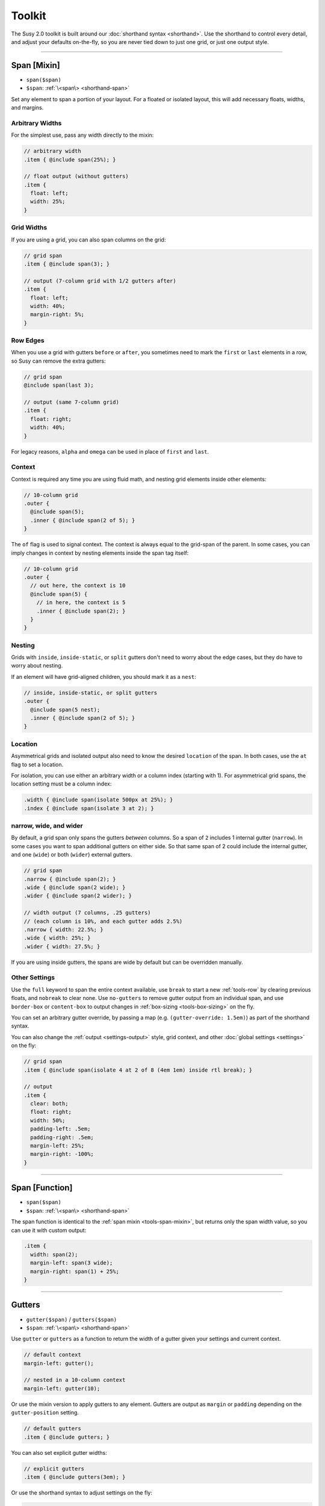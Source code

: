Toolkit
=======

The Susy 2.0 toolkit is built around
our :doc:`shorthand syntax <shorthand>`.
Use the shorthand to control every detail,
and adjust your defaults on-the-fly,
so you are never tied down to just one grid,
or just one output style.

-------------------------------------------------------------------------

.. _tools-span-mixin:

Span [Mixin]
------------

- ``span($span)``
- ``$span``: :ref:`\<span\> <shorthand-span>`

Set any element to span a portion of your layout.
For a floated or isolated layout,
this will add necessary floats, widths, and margins.

.. _tools-span-width:

Arbitrary Widths
~~~~~~~~~~~~~~~~

For the simplest use,
pass any width directly to the mixin:

.. code-block:: scss

  // arbitrary width
  .item { @include span(25%); }

  // float output (without gutters)
  .item {
    float: left;
    width: 25%;
  }

.. _tools-span-span:

Grid Widths
~~~~~~~~~~~

If you are using a grid,
you can also span columns on the grid:

.. code-block:: scss

  // grid span
  .item { @include span(3); }

  // output (7-column grid with 1/2 gutters after)
  .item {
    float: left;
    width: 40%;
    margin-right: 5%;
  }

.. _tools-span-edge:

Row Edges
~~~~~~~~~

When you use a grid with gutters ``before`` or ``after``,
you sometimes need to mark the ``first`` or ``last``
elements in a row,
so Susy can remove the extra gutters:

.. code-block:: scss

  // grid span
  @include span(last 3);

  // output (same 7-column grid)
  .item {
    float: right;
    width: 40%;
  }

For legacy reasons,
``alpha`` and ``omega`` can be used
in place of ``first`` and ``last``.

.. _tools-span-context:

Context
~~~~~~~

Context is required any time you are using fluid math,
and nesting grid elements inside other elements:

.. code-block:: scss

  // 10-column grid
  .outer {
    @include span(5);
    .inner { @include span(2 of 5); }
  }

The ``of`` flag is used to signal context.
The context is always equal to the grid-span of the parent.
In some cases, you can imply changes in context
by nesting elements inside the span tag itself:

.. code-block:: scss

  // 10-column grid
  .outer {
    // out here, the context is 10
    @include span(5) {
      // in here, the context is 5
      .inner { @include span(2); }
    }
  }

.. _tools-span-nesting:

Nesting
~~~~~~~

Grids with ``inside``, ``inside-static``, or ``split`` gutters
don't need to worry about the edge cases,
but they do have to worry about nesting.

If an element will have grid-aligned children,
you should mark it as a ``nest``:

.. code-block:: scss

  // inside, inside-static, or split gutters
  .outer {
    @include span(5 nest);
    .inner { @include span(2 of 5); }
  }

.. _tools-span-location:

Location
~~~~~~~~

Asymmetrical grids and isolated output
also need to know the desired ``location`` of the span.
In both cases,
use the ``at`` flag to set a location.

For isolation,
you can use either an arbitrary width
or a column index (starting with 1).
For asymmetrical grid spans,
the location setting must be a column index:

.. code-block:: scss

  .width { @include span(isolate 500px at 25%); }
  .index { @include span(isolate 3 at 2); }

.. _tools-span-spread:

narrow, wide, and wider
~~~~~~~~~~~~~~~~~~~~~~~

By default,
a grid span only spans the gutters *between* columns.
So a span of ``2`` includes 1 internal gutter (``narrow``).
In some cases you want to span additional gutters on either side.
So that same span of 2
could include the internal gutter,
and one (``wide``) or both (``wider``) external gutters.

.. code-block:: scss

  // grid span
  .narrow { @include span(2); }
  .wide { @include span(2 wide); }
  .wider { @include span(2 wider); }

  // width output (7 columns, .25 gutters)
  // (each column is 10%, and each gutter adds 2.5%)
  .narrow { width: 22.5%; }
  .wide { width: 25%; }
  .wider { width: 27.5%; }

If you are using inside gutters,
the spans are wide by default
but can be overridden manually.

.. _tools-span-other:

Other Settings
~~~~~~~~~~~~~~

Use the ``full`` keyword
to span the entire context available,
use ``break`` to start a new :ref:`tools-row`
by clearing previous floats,
and ``nobreak`` to clear none.
Use ``no-gutters``
to remove gutter output from an individual span,
and use ``border-box`` or ``content-box``
to output changes in :ref:`box-sizing <tools-box-sizing>`
on the fly.

You can set an arbitrary gutter override,
by passing a map (e.g. ``(gutter-override: 1.5em)``)
as part of the shorthand syntax.

You can also change the :ref:`output <settings-output>` style,
grid context,
and other :doc:`global settings <settings>` on the fly:

.. code-block:: scss

  // grid span
  .item { @include span(isolate 4 at 2 of 8 (4em 1em) inside rtl break); }

  // output
  .item {
    clear: both;
    float: right;
    width: 50%;
    padding-left: .5em;
    padding-right: .5em;
    margin-left: 25%;
    margin-right: -100%;
  }


-------------------------------------------------------------------------

.. _tools-span-function:

Span [Function]
---------------

- ``span($span)``
- ``$span``: :ref:`\<span\> <shorthand-span>`

The span function is identical to the
:ref:`span mixin <tools-span-mixin>`,
but returns only the span width value,
so you can use it with custom output:

.. code-block:: scss

  .item {
    width: span(2);
    margin-left: span(3 wide);
    margin-right: span(1) + 25%;
  }


-------------------------------------------------------------------------

.. _tools-gutter:

Gutters
-------

- ``gutter($span)`` / ``gutters($span)``
- ``$span``: :ref:`\<span\> <shorthand-span>`

Use ``gutter`` or ``gutters``
as a function to return the width of a gutter
given your settings and current context.

.. code-block:: scss

  // default context
  margin-left: gutter();

  // nested in a 10-column context
  margin-left: gutter(10);

Or use the mixin version
to apply gutters to any element.
Gutters are output
as ``margin`` or ``padding``
depending on the ``gutter-position`` setting.

.. code-block:: scss

  // default gutters
  .item { @include gutters; }

You can also set explicit gutter widths:

.. code-block:: scss

  // explicit gutters
  .item { @include gutters(3em); }

Or use the shorthand syntax
to adjust settings on the fly:

.. code-block:: scss

  // inside gutters
  .item { @include gutters(3em inside); }

  // gutters after, in an explicit (10 1/3) layout context
  .item { @include gutters(10 1/3 after); }


-------------------------------------------------------------------------

.. _tools-container:

Container
---------

- ``container($layout)``
- ``$layout``: :ref:`\<layout\> <shorthand-layout>`

Use the ``container`` function
return a container width based on your settings,
or the explicit setting you pass in
using the shorthand syntax.

.. code-block:: scss

  // global settings
  width: container();

  // 12-column grid
  $large-breakpoint: container(12);

Or use the mixin to
apply container settings to an element directly.

.. code-block:: scss

  body {
    @include container(12 center static);
  }


-------------------------------------------------------------------------

.. _tools-nested:

Nested Context
--------------

- ``nested($span)``
- ``$context``: :ref:`\<span\> <shorthand-span>`

Sass is not aware of the :abbr:`DOM (Document Object Model)`,
or the specific markup of your site,
so Susy mixins don't know about any ancestor/child relationships.
If your container creates a grid context
that is different from the default,
you will need to pass that new context explicitly to nested elements.

You can pass that context along with the shorthand syntax.

.. code-block:: scss

  body { @include container(8); }
  .span { @include span(3 of 8); }

But that gets repetative if you have large blocks of code
using a given context.
The ``nested`` mixin provides a shortcut
to change the default context for a section of code.

.. code-block:: scss

  @include nested(8) {
    .span { @include span(3); }
  }

Context is a bit more complex
when you are using asymmetrical grids,
because we need to know
not just *how many* columns,
but *which* columns are available.

.. code-block:: scss

  .outer {
    @include span(3 of (1 2 3 2 1) at 2);

    // context is now (2 3 2)...
    .inner { @include span(2 of (2 3 2) at 1); }
  }

The ``nested`` function can help you
manage context more easily,
without having to calculate it yourself.

.. code-block:: scss

  $grid: (1 2 3 2 1);

  .outer {
    @include span(3 of $grid at 2);

    $context: nested(3 of $grid at 2);
    .inner { @include span(2 of $context at 1); }
  }


-------------------------------------------------------------------------

.. _tools-box-sizing:

Global Box Sizing
-----------------

- ``global-box-sizing($box)``
- ``$box``: ``content-box`` | ``border-box``

You can pass a ``box-sizing`` argument
to the ``span`` mixin
as part of the shorthand syntax,
and Susy will set the element's box-sizing to match.

.. code-block:: scss

  // input
  .item { @include span(25em border-box); }

  // sample output (depending on settings)
  .item {
    float: left;
    width: 25em;
    box-sizing: border-box;
  }

We highly recommend using
a `global`_ ``border-box`` setting,
especially if you are using inside gutters
of any kind.

.. code-block:: scss

  // the basics...
  * { box-sizing: border-box; }

Susy needs to know what box model you are using,
so the best approach is to set global box sizing
using one of Susy's shortcuts.

.. code-block:: scss

  // the flexible version:
  @include global-box-sizing(border-box);

  // the shortcut:
  @include border-box-sizing;

If you want to change the global box-sizing by hand,
or it has already been changed by another library,
update the
:ref:`global-box-sizing <settings-global-box-sizing>` setting
to let Susy know.

If you need to supprot IE6/7,
there is a simple `polyfill`_
to make it work.

.. _global: http://www.paulirish.com/2012/box-sizing-border-box-ftw/
.. _polyfill: https://github.com/Schepp/box-sizing-polyfill


-------------------------------------------------------------------------

.. _tools-row:

Rows & Edges
------------

Floated layouts sometimes require
help maintinaing rows and edges.

.. _tools-row-break:

Break
~~~~~

- ``break()`` / ``nobreak()``

To create a new row,
you need to clear all previous floats.
This can usually be done using keywords
with the :ref:`span mixin <tools-span-edge>`.
When you need to apply a row-break on it's own,
we have a ``break`` mixin.

.. code-block:: scss

  .new-line { @include break; }

If you ever need to override that,
you can use ``nobreak``
to set ``clear: none;``.

.. code-block:: scss

  .no-new-line { @include nobreak; }

.. _tools-row-first:

First
~~~~~

- ``first($context)`` / ``alpha($context)``
- ``$context``: :ref:`\<layout\> <shorthand-layout>`

.. note::

  Only useful when
  :ref:`gutter-position <settings-gutter-position>`
  is set to ``before``.

When :ref:`gutter-position <settings-gutter-position>`
is set to ``before``
we need to remove the gutter
from the first element in every row.
This can often be solved
using a keyword in the :ref:`span mixin <tools-span-edge>`.
Sometimes you need to set an item as ``first``
outside the span mixin.

.. code-block:: scss

  .first { @include first; }

We also support an ``alpha`` mixin
with the same syntax and output.

.. _tools-row-last:

Last
~~~~

- ``last($context)`` / ``omega($context)``
- ``$context``: :ref:`\<layout\> <shorthand-layout>`

.. note::

  Only required when
  :ref:`gutter-position <settings-gutter-position>`
  is set to ``after``,
  but can be useful in any context
  to help with sub-pixel rounding issues.

When :ref:`gutter-position <settings-gutter-position>`
is set to ``after``
we need to remove the gutter
from the last element in every row,
and :ref:`optionally float in the opposite direction <settings-last-flow>`.
This can often be solved
using a keyword in the :ref:`span mixin <tools-span-edge>`.
Sometimes you need to set an item as ``last``
outside the span mixin.

.. code-block:: scss

  .last { @include last; }

We also support an ``omega`` mixin
with the same syntax and output.

.. _tools-row-full:

Full
~~~~

- ``full($context)``
- ``$context``: :ref:`\<layout\> <shorthand-layout>`

This is a shortcut for
``span(full)``,
used to create elements
that span their entire context.

.. code-block:: scss

  .last { @include full; }


-------------------------------------------------------------------------

.. _tools-margin:

Margins
-------

Shortcut mixins
for applying left/right margins.

.. _tools-margin-pre:

Pre
~~~

- ``pre($span)``
- ``$span``: :ref:`\<span\> <shorthand-span>`

Add margins before an element,
depending on the :ref:`flow <settings-flow>` direction.

.. code-block:: scss

  .example1 { @include pre(25%); }
  .example2 { @include pre(2 of 7); }

.. _tools-margin-post:

Post
~~~~

- ``post($span)``
- ``$span``: :ref:`\<span\> <shorthand-span>`

Add margins after an element,
depending on the :ref:`flow <settings-flow>` direction.

.. code-block:: scss

  .example1 { @include post(25%); }
  .example2 { @include post(2 of 7); }

.. _tools-margin-push:

Push
~~~~

- ``push($span)``
- ``$span``: :ref:`\<span\> <shorthand-span>`

Identical to :ref:`pre <tools-margin-pre>`.

.. _tools-margin-pull:

Pull
~~~~

- ``pull($span)``
- ``$span``: :ref:`\<span\> <shorthand-span>`

Add negative margins before an element,
pulling it against the direction of :ref:`flow <settings-flow>`.

.. code-block:: scss

  .example1 { @include pull(25%); }
  .example2 { @include pull(2 of 7); }

.. _tools-margin-squish:

Squish
~~~~~~

- ``squish($pre [, $post])``
- ``$pre``: :ref:`\<span\> <shorthand-span>`
- ``$post``: [:ref:`\<span\> <shorthand-span>`]

Shortcut for adding both :ref:`pre <tools-margin-pre>`
and :ref:`post <tools-margin-post>` margins
to the same element.

.. code-block:: scss

  // equal pre and post
  .example1 { @include squish(25%); }

  // distinct pre and post
  .example2 { @include squish(1, 3); }

In most cases,
you could also pass ``pre`` and ``post`` spans
in the same argument.
This saves you from repeating any overlapping context.

.. code-block:: scss

  // shared context
  .shared {
    @include squish(1 3 of 12 no-gutters);
  }

  // distinct context
  .distinct {
    @include squish(1 at 2, 3 at 6);
  }


-------------------------------------------------------------------------

.. _tools-padding:

Padding
-------

Shortcut mixins
for applying left/right padding.

.. note::

  The interaction between padding and width changes
  depending on your given :ref:`box-model <tools-box-sizing>`.
  In the browser-default `content-box` model,
  width and padding are added together,
  so that an item with ``span(3)`` and ``prefix(2)``
  will occupy a total of 5 columns.
  In the recommended `border-box` model,
  padding is subtracted from the width,
  so that an item with ``span(3)`` will always
  occupy 3 columns,
  no matter what padding is applied.

.. _tools-padding-prefix:

Prefix
~~~~~~

- ``prefix($span)``
- ``$span``: :ref:`\<span\> <shorthand-span>`

Add padding before an element,
depending on the :ref:`flow <settings-flow>` direction.

.. code-block:: scss

  .example1 { @include prefix(25%); }
  .example2 { @include prefix(2 of 7); }

.. _tools-padding-suffix:

Suffix
~~~~~~

- ``suffix($span)``
- ``$span``: :ref:`\<span\> <shorthand-span>`

Add padding after an element,
depending on the :ref:`flow <settings-flow>` direction.

.. code-block:: scss

  .example1 { @include suffix(25%); }
  .example2 { @include suffix(2 of 7); }

.. _tools-padding-pad:

Pad
~~~

- ``pad($prefix [, $suffix])``
- ``$prefix``: :ref:`\<span\> <shorthand-span>`
- ``$suffix``: :ref:`\<span\> <shorthand-span>`

Shortcut for adding both :ref:`prefix <tools-padding-prefix>`
and :ref:`suffix <tools-padding-suffix>` padding
to the same element.

.. code-block:: scss

  // equal pre and post
  .example1 { @include pad(25%); }

  // distinct pre and post
  .example2 { @include pad(1, 3); }

In most cases,
you could also pass ``pre`` and ``post`` spans
in the same argument.
This saves you from repeating any overlapping context.

.. code-block:: scss

  // shared context
  .shared {
    @include pad(1 3 of 12 no-gutters);
  }

  // distinct context
  .distinct {
    @include pad(1 at 2, 3 at 6);
  }


-------------------------------------------------------------------------

.. _tools-bleed:

Bleed
-----

- ``bleed($bleed)``
- ``$bleed``: :abbr:`TRBL (Top Right Bottom Left)`
  :ref:`\<span\> <shorthand-span>`

Apply negative margins
and equal positive padding,
so that element borders and backgrounds "bleed"
outside of their containers,
without the content be affected.

This uses the standard :ref:`span shorthand <shorthand-span>`,
but takes anywhere from one to four widths,
using the common :abbr:`TRBL (Top Right Bottom Left)` pattern
from CSS.

.. code-block:: scss

  // input
  .example1 { @include bleed(1em); }
  .example2 { @include bleed(1em 2 20px 5% of 8 .25); }

  // output
  .example1 {
    margin: -1em;
    padding: 1em;
  }

  .example2 {
    margin-top: -1em;
    padding-top: 1em;
    margin-right: -22.5%;
    padding-right: 22.5%;
    margin-bottom: -20px;
    padding-bottom: 20px;
    margin-left: -5%;
    padding-left: 5%;
  }

When possible,
the ``bleed`` mixins will attempt
to keep gutters intact.
Use the ``no-gutters`` keyword
to override that behavior.

.. _tools-bleed-x:

Bleed-x
~~~~~~~

- ``bleed-x($bleed)``
- ``$bleed``: :abbr:`LR (Left Right)`
  :ref:`\<span\> <shorthand-span>`

A shortcut for applying only left and right
(horizontal) bleed.

.. code-block:: scss

  // input
  .example { @include bleed-x(1em 2em); }

  // output
  .example {
    margin-left: -1em;
    padding-left: 1em;
    margin-right: -2em;
    padding-right: 2em;
  }

.. _tools-bleed-y:

Bleed-y
~~~~~~~

- ``bleed-y($bleed)``
- ``$bleed``: :abbr:`TB (Top Bottom)`
  :ref:`\<span\> <shorthand-span>`

A shortcut for applying only top and bottom
(vertical) bleed.

.. code-block:: scss

  // input
  .example { @include bleed-y(1em 2em); }

  // output
  .example {
    margin-top: -1em;
    padding-top: 1em;
    margin-bottom: -2em;
    padding-bottom: 2em;
  }


-------------------------------------------------------------------------

.. _tools-isolate:

Isolate
-------

- ``isolate($isolate)``
- ``$isolate``: :ref:`\<span\> <shorthand-span>`

Isolation is a layout technique based on floats,
but adjusted to `address sub-pixel rounding issues`_.
Susy supports it as a global :ref:`output <settings-output>` setting,
or as a :doc:`shorthand` keyword for the ``span`` mixin,
or as a stand-alone mixin.

The ``$isolate`` argument takes a standard
:ref:`span shorthand <shorthand-span>`,
but any length or grid-index given
is interpreted as an isolation location
(unless location is otherwise specified with the ``at`` flag).
The function returns a length value.

.. code-block:: scss

  // input
  .function {
    margin-left: isolate(2 of 7 .5 after);
  }

  // output
  .function {
    margin-left: 15%;
  }

And the mixin returns
all the properties required for isolation.

.. code-block:: scss

  // input
  .mixin { @include isolate(25%); }

  // output
  .mixin {
    float: left;
    margin-left: 25%;
    margin-right: -100%;
  }

.. _`address sub-pixel rounding issues`: http://www.palantir.net/blog/responsive-design-s-dirty-little-secret


-------------------------------------------------------------------------

.. _tools-gallery:

Gallery
-------

- ``gallery($span, $selector)``
- ``$span``: :ref:`\<span\> <shorthand-span>`
- ``$selector``: (nth-) ``child``:abbr:`* (default)` | ``of-type``

Gallery is a shortcut for creating gallery-style layouts,
where a large number of elements are layed out on a consistent grid.
We take the standard :ref:`span shorthand <shorthand-span>`
and apply it to all the elements,
using ``nth-child`` or ``nth-of-type`` selectors
and the isolation technique to arrange them on the grid.

.. code-block:: scss

  // each img will span 3 of 12 columns,
  // with 4 images in each row:
  .gallery img {
    @include gallery(3 of 12);
  }


-------------------------------------------------------------------------

.. _tools-show-grid:

Show Grid
---------

- ``show-grid($grid)``
- ``$grid``: :ref:`\<layout\> <shorthand-layout>`

The easiest way to show you grids
is by adding a :ref:`keyword <settings-debug-image>`
to your :ref:`container <tools-container>` mixin.
If you need to apply the grid separately,
the ``show-grid`` mixin takes exactly the same
:ref:`layout shorthand <shorthand-layout>` arguments,
and can output the debugging grid image
as either a background, or a triggered overlay.

.. code-block:: scss

  body {
    @include container;
    @include show-grid(overlay);
  }

.. warning::

  Grid images are not exact.
  Browsers have extra trouble with
  sub-pixel rounding on background images.
  These are meant for rough debugging,
  not for pixel-perfect measurements.
  Expect the ``to`` side of your grid image
  (``right`` if your flow is ``ltr``)
  to be off by several pixels.


-------------------------------------------------------------------------

.. _tools-breakpoint:

Breakpoint
----------

Susy has built-in integration with the `Breakpoint`_ plugin.
To install Breakpoint,
follow the instuctions on their site.
You have to install it before you can use it.

.. _Breakpoint: http://breakpoint-sass.com/

.. _tools-susy-breakpoint:

Susy Breakpoint
~~~~~~~~~~~~~~~

- ``susy-breakpoint($query, $layout, $no-query)``
- ``$query``: See `Breakpoint: Basic Media Queries`_
- ``$layout``: :ref:`\<layout\> <shorthand-layout>`
- ``$no-query``: See `Breakpoint: No Query Fallbacks`_

If you have `Breakpoint`_ installed,
they provide a standard ``breakpoint`` mixin
that you should `learn to use`_.
Their mixin takes two arguments:
one to establish the media-query rules,
and the second to handle fallbacks for older browsers.
Our ``susy-breakpoint`` mixin keeps those two arguments,
but adds a third one in the middle,
so you can set the layout settings you want to use inside
the given media-query.

This mixin acts as a wrapper,
and changes the default settings for any mixins
that are nested inside.

.. code-block:: scss

  @include susy-breakpoint(30em, 8) {
    // nested code uses an 8-column grid,
    // starting at a 30em min-width breakpoint...
    .example { @include span(3); }
  }

This is a shortcut for combining the
``breakpoint`` and ``with-layout`` mixins.

.. code-block:: scss

  @include breakpoint(30em) {
    @include with-layout(8) {
      // nested code uses an 8-column grid,
      // starting at a 30em min-width breakpoint...
      .example { @include span(3); }
    }
  }

.. _`Breakpoint: Basic Media Queries`: https://github.com/Team-Sass/breakpoint/wiki/Basic-Media-Queries
.. _`Breakpoint: No Query Fallbacks`: https://github.com/Team-Sass/breakpoint/wiki/No-Query-Fallbacks
.. _`learn to use`: https://github.com/Team-Sass/breakpoint/wiki/Basic-Media-Queries

